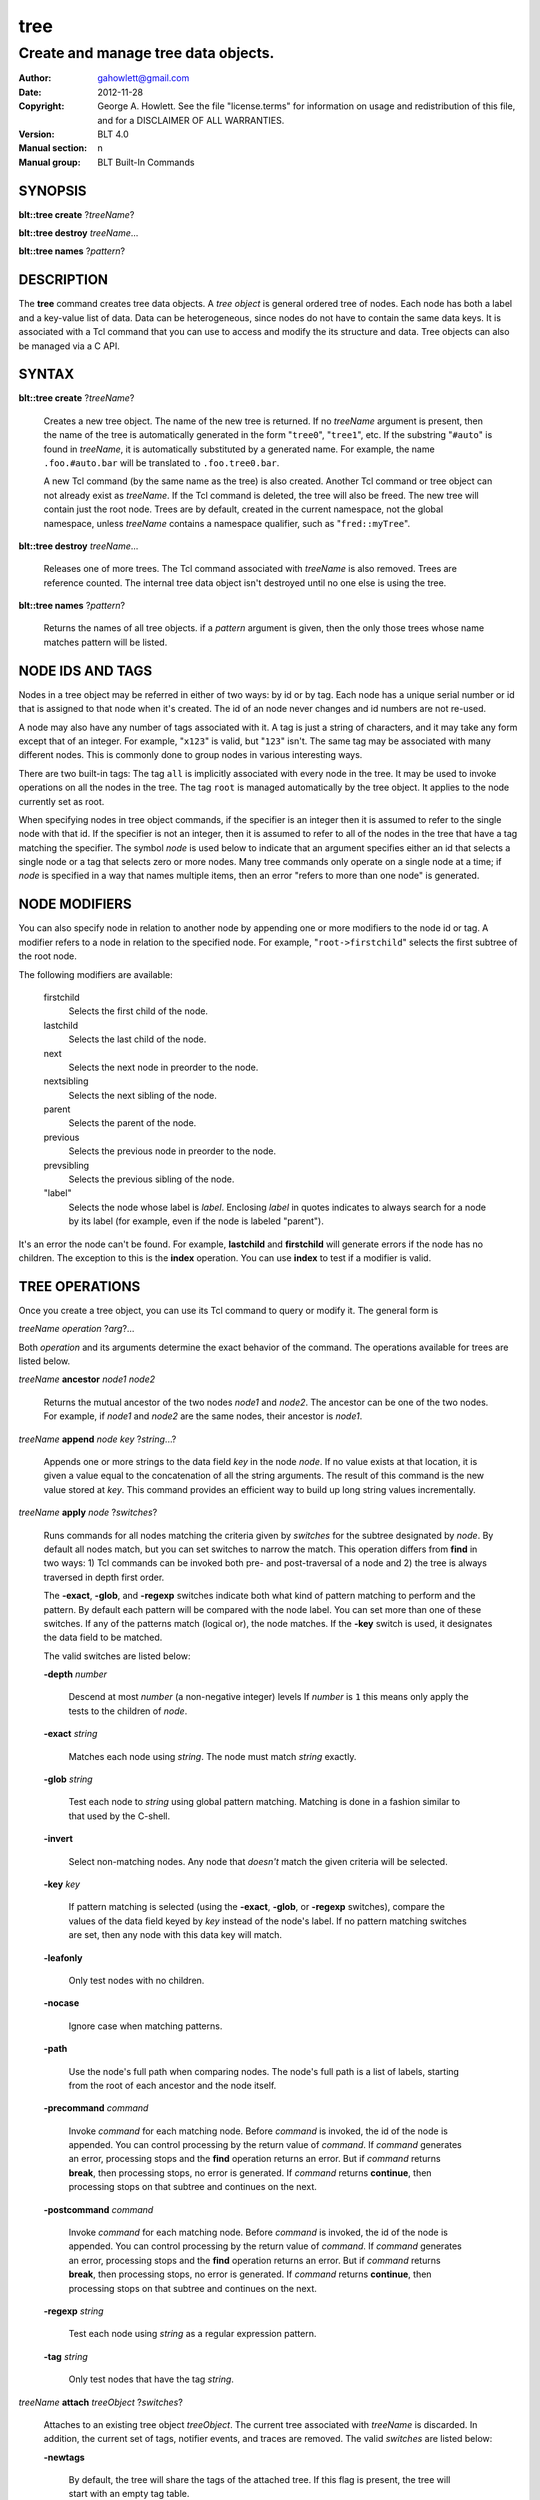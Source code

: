 ===============
tree
===============

-------------------------------------------------
Create and manage tree data objects.
-------------------------------------------------

:Author: gahowlett@gmail.com
:Date:   2012-11-28
:Copyright: George A. Howlett.
    See the file "license.terms" for information on usage and redistribution
    of this file, and for a DISCLAIMER OF ALL WARRANTIES.
:Version: BLT 4.0
:Manual section: n
:Manual group: BLT Built-In Commands

.. TODO: authors and author with name <email>

SYNOPSIS
========

**blt::tree create** ?\ *treeName*\ ?

**blt::tree destroy** *treeName*...

**blt::tree names** ?\ *pattern*\ ?

DESCRIPTION
===========

The **tree** command creates tree data objects.  A *tree object*
is general ordered tree of nodes.  Each node has both a label and a
key-value list of data.  Data can be heterogeneous, since nodes do not
have to contain the same data keys.  It is associated with a Tcl
command that you can use to access and modify the its structure and
data. Tree objects can also be managed via a C API.

SYNTAX
======

**blt::tree create** ?\ *treeName*\ ?  

  Creates a new tree object.  The name of the new tree is returned.  If no
  *treeName* argument is present, then the name of the tree is automatically
  generated in the form "``tree0``", "``tree1``", etc.  If the substring
  "``#auto``" is found in *treeName*, it is automatically substituted by a
  generated name.  For example, the name ``.foo.#auto.bar`` will be translated
  to ``.foo.tree0.bar``.

  A new Tcl command (by the same name as the tree) is also created.  Another
  Tcl command or tree object can not already exist as *treeName*.  If the Tcl
  command is deleted, the tree will also be freed.  The new tree will contain
  just the root node.  Trees are by default, created in the current namespace,
  not the global namespace, unless *treeName* contains a namespace qualifier,
  such as "``fred::myTree``".

**blt::tree destroy** *treeName*...

  Releases one of more trees.  The Tcl command associated with *treeName* is
  also removed.  Trees are reference counted.  The internal tree data object
  isn't destroyed until no one else is using the tree.

**blt::tree names** ?\ *pattern*\ ?

  Returns the names of all tree objects.  if a *pattern* argument
  is given, then the only those trees whose name matches pattern will
  be listed.

NODE IDS AND TAGS
=================

Nodes in a tree object may be referred in either of two ways: by id or by
tag.  Each node has a unique serial number or id that is assigned to that
node when it's created. The id of an node never changes and id numbers
are not re-used.

A node may also have any number of tags associated with it.  A tag is
just a string of characters, and it may take any form except that of
an integer.  For example, "``x123``" is valid, but "``123``"
isn't.  The same tag may be associated with many different nodes.
This is commonly done to group nodes in various interesting ways.

There are two built-in tags: The tag ``all`` is implicitly
associated with every node in the tree.  It may be used to invoke
operations on all the nodes in the tree.  The tag ``root`` is
managed automatically by the tree object. It applies to the node
currently set as root.

When specifying nodes in tree object commands, if the specifier is an
integer then it is assumed to refer to the single node with that id.
If the specifier is not an integer, then it is assumed to refer to all
of the nodes in the tree that have a tag matching the specifier.  The
symbol *node* is used below to indicate that an argument specifies
either an id that selects a single node or a tag that selects zero or
more nodes.  Many tree commands only operate on a single node at a
time; if *node* is specified in a way that names multiple items, then
an error "refers to more than one node" is generated.

NODE MODIFIERS
==============

You can also specify node in relation to another node by appending one
or more modifiers to the node id or tag.  A modifier refers to a node
in relation to the specified node.  For example, 
"``root->firstchild``"
selects the first subtree of the root node.

The following modifiers are available:

  firstchild  \
     Selects the first child of the node.  
  lastchild  \
    Selects the last child of the node.  
  next  \
    Selects the next node in preorder to the node.  
  nextsibling  \
    Selects the next sibling of the node.  
  parent  \
    Selects the parent of the node.  
  previous \
    Selects the previous node in preorder to the node.  
  prevsibling  \
    Selects the previous sibling of the node.  
  "label"  \
   Selects the node whose label is *label*.  Enclosing *label* in 
   quotes indicates to always search for a node by its label (for example, 
   even if the node is labeled "parent").

It's an error the node can't be found.  For example,
**lastchild** and **firstchild** will generate errors if the node
has no children.  The exception to this is the **index** operation.
You can use **index** to test if a modifier is valid.

.. _`TREE OPERATIONS`:

TREE OPERATIONS
===============

Once you create a tree object, you can use its Tcl command 
to query or modify it.  The
general form is

*treeName* *operation* ?\ *arg*\ ?...

Both *operation* and its arguments determine the exact behavior of
the command.  The operations available for trees are listed below.

*treeName* **ancestor** *node1* *node2*

  Returns the mutual ancestor of the two nodes *node1* and *node2*.  The
  ancestor can be one of the two nodes.  For example, if *node1* and *node2*
  are the same nodes, their ancestor is *node1*.

*treeName* **append** *node* *key* ?\ *string*...\ ?

  Appends one or more strings to the data field *key* in the node *node*.  If
  no value exists at that location, it is given a value equal to the
  concatenation of all the string arguments.  The result of this command is
  the new value stored at *key*.  This command provides an efficient way to
  build up long string values incrementally.

*treeName* **apply** *node* ?\ *switches*\ ?

  Runs commands for all nodes matching the criteria given by *switches* for
  the subtree designated by *node*.  By default all nodes match, but you can
  set switches to narrow the match.  This operation differs from **find** in
  two ways: 1) Tcl commands can be invoked both pre- and post-traversal of a
  node and 2) the tree is always traversed in depth first order.

  The **-exact**, **-glob**, and **-regexp** switches indicate both what kind
  of pattern matching to perform and the pattern.  By default each pattern
  will be compared with the node label.  You can set more than one of these
  switches.  If any of the patterns match (logical or), the node matches.  If
  the **-key** switch is used, it designates the data field to be matched.

  The valid switches are listed below:

  **-depth** *number*

    Descend at most *number* (a non-negative integer) levels If *number* is
    ``1`` this means only apply the tests to the children of *node*.

  **-exact** *string*

    Matches each node using *string*.  The node must match *string* exactly.

  **-glob** *string*

    Test each node to *string* using global pattern matching.  Matching is
    done in a fashion similar to that used by the C-shell.

  **-invert**

    Select non-matching nodes.  Any node that *doesn't* match the given
    criteria will be selected.

  **-key** *key*

    If pattern matching is selected (using the **-exact**, **-glob**, or
    **-regexp** switches), compare the values of the data field keyed by *key*
    instead of the node's label.  If no pattern matching switches are set,
    then any node with this data key will match.

  **-leafonly**

    Only test nodes with no children.

  **-nocase**

    Ignore case when matching patterns.

  **-path**

    Use the node's full path when comparing nodes.  The node's full path is a
    list of labels, starting from the root of each ancestor and the node
    itself.

  **-precommand** *command*

    Invoke *command* for each matching node.  Before *command* is invoked, the
    id of the node is appended.  You can control processing by the return
    value of *command*.  If *command* generates an error, processing stops and
    the **find** operation returns an error.  But if *command* returns
    **break**, then processing stops, no error is generated.  If *command*
    returns **continue**, then processing stops on that subtree and continues
    on the next.

  **-postcommand** *command*

    Invoke *command* for each matching node.  Before *command* is invoked, the
    id of the node is appended.  You can control processing by the return
    value of *command*.  If *command* generates an error, processing stops and
    the **find** operation returns an error.  But if *command* returns
    **break**, then processing stops, no error is generated.  If *command*
    returns **continue**, then processing stops on that subtree and continues
    on the next.

  **-regexp** *string*

    Test each node using *string* as a regular expression pattern.

  **-tag** *string*

    Only test nodes that have the tag *string*.

*treeName* **attach** *treeObject* ?\ *switches*\ ?

  Attaches to an existing tree object *treeObject*.  The current tree
  associated with *treeName* is discarded.  In addition, the current set of
  tags, notifier events, and traces are removed. The valid *switches* are
  listed below:

  **-newtags** 

    By default, the tree will share the tags of the attached tree. If this
    flag is present, the tree will start with an empty tag table.

*treeName* **children** *node*

  Returns a list of children for *node*.  If *node* is a leaf,
  then an empty string is returned.

*treeName* **copy** *parent* ?\ *tree*\ ? *node* ?\ *switches*...\ ?

  Copies *node* into *parent*. Both nodes *node* and *parent* must already
  exist. The id of the new node is returned. You can also copy nodes from
  another tree.  If a *tree* argument is present, it indicates the name of the
  source tree.  The valid *switches* are listed below:

  **-label** *string*

    Label *destNode* as *string*.  By default, *destNode* has
    the same label as *srcNode*.

  **-overwrite**

    Overwrite nodes that already exist.  Normally nodes are always created,
    even if there already exists a node by the same name.  This switch
    indicates to add or overwrite the node's data fields.

  **-recurse**

    Recursively copy all the subtrees of *srcNode* as well.  In this case,
    *srcNode* can't be an ancestor of *destNode* as it would result in a
    cyclic copy.

  **-tags**

    Copy tag inforation.  Normally the following node is copied: its label and
    data fields.  This indicates to copy tags as well.

*treeName* **degree** *node* 

  Returns the number of children of *node*.

*treeName* **delete** *node*...

  Recursively deletes one or more nodes from the tree.  The node and all its
  descendants are removed.  The one exception is the root node.  In this case,
  only its descendants are removed.  The root node will remain.  Any tags or
  traces on the nodes are released.

*treeName* **depth** *node* 

  Returns the depth of the node.  The depth is the number of steps from the
  node to the root of the tree.  The depth of the root node is ``0``.

*treeName* **dir** *node* *path* ?\ *switches*...\ ?

  Loads the directory entry *path* into the tree at
  node *node*. The following switches are available:

  **-fields** *list* 

  **-readable**

    Only load files and directories that are readable by the user.

  **-readonly**

    Only load files and directories that are readable by the user.

  **-writable**

  **-executable**

  **-directory**

    Only load directories.

  **-link**

    Only load links.

  **-pattern** *pattern*

    Only load files and directories that match *pattern*.  The default
    pattern is "``*``".

  **-recurse** 

    If *path* is a directory, recusively load files and subdirectories
    into the tree.  New tree nodes are created for each file and subdirectory.

*treeName* **dump** *node* ?\ *switches*...\ ?

  Returns a list of the paths and respective data for *node* and its
  descendants.  The subtree designated by *node* is traversed returning the
  following information for each node: 1) the node's path relative to *node*,
  2) a sublist key value pairs representing the node's data fields, and 3) a
  sublist of tags.  This list returned can be used later to copy or restore
  the tree with the **restore** operation.  The following switches are 
  available:

  **-file** *fileName*

    Write the dump information to the file *fileName*.

  **-data** *varName*

    Saves the dump information in the TCL variable *varName*.

*treeName* **exists** *node* ?\ *key*\ ?

  Indicates if *node* exists in the tree.  If a *key* argument is present then
  the command also indicates if the named data field exists.

*treeName* **export** 

  Returns a list of all the formats with registered data handlers.

*treeName* **export** *format* ?\ *switches*\ ?

  Exports the tree contents into *format*. *Format* is the format of
  the exported data.  See TREE FORMATS for what file formats
  are available.

*treeName* **find** *node* ?\ *switches*\ ? 

  Finds for all nodes matching the criteria given by *switches* for the
  subtree designated by *node*.  A list of the selected nodes is returned.  By
  default all nodes match, but you can set switches to narrow the match.

  The **-exact**, **-glob**, and **-regexp** switches indicate both what kind
  of pattern matching to perform and the pattern.  By default each pattern
  will be compared with the node label.  You can set more than one of these
  switches.  If any of the patterns match (logical or), the node matches.  If
  the **-key** switch is used, it designates the data field to be matched.

  The order in which the nodes are traversed is controlled by the **-order**
  switch.  The possible orderings are **preorder**, **postorder**,
  **inorder**, and **breadthfirst**.  The default is **postorder**.

  The valid switches are listed below:

  **-addtag** *string* 

    Add the tag *string* to each selected node.  

  **-count** *number*
 
    Stop processing after *number* (a positive integer) matches. 

  **-depth** *number*

    Descend at most *number* (a non-negative integer) levels
    If *number* is ``1`` this means only apply the tests
    to the children of *node*.

  **-exact** *string*
 
    Matches each node using *string*.  The node must match *string*
    exactly.

  **-excludes** *nodeList*

   Excludes any node in the list *nodeList* from the search.  
   The subnodes of an excluded node are still examined.

  **-exec** *command*

    Invoke *command* for each matching node.  Before *command* is invoked, the
    id of the node is appended.  You can control processing by the return
    value of *command*.  If *command* generates an error, processing stops and
    the **find** operation returns an error.  But if *command* returns
    **break**, then processing stops, no error is generated.  If *command*
    returns **continue**, then processing stops on that subtree and continues
    on the next.

  **-glob** *string*

    Test each node to *string* using global pattern matching.  Matching is
    done in a fashion similar to that used by the C-shell.

  **-invert**

   Select non-matching nodes.  Any node that *doesn't* match the given
   criteria will be selected.

  **-key** *key*

    Compare the values of the data field keyed by *key* instead of the node's
    label. If no pattern is given (**-exact**, **-glob**, or **-regexp**
    switches), then any node with this data key will match.

  **-leafonly**
  
    Only test nodes with no children.

  **-nocase**
  
    Ignore case when matching patterns.

  **-order** *string* 

    Traverse the tree and process nodes according to *string*. *String* can be
    one of the following:

    breadthfirst
      Process the node and the subtrees at each sucessive level. Each node on a
      level is processed before going to the next level.
    inorder
      Recursively process the nodes of the first subtree, the node itself,
      and any the remaining subtrees.
    postorder
      Recursively process all subtrees before the node.
    preorder
      Recursively process the node first, then any subtrees.

  **-path**

    Use the node's full path when comparing nodes.

  **-regexp** *string*

    Test each node using *string* as a regular expression pattern.

  **-tag** *string*

    Only test nodes that have the tag *string*.

*treeName* **findchild** *node* *label*

  Searches for a child node with the label *label* in the parent *node*.  
  The id of the child node is returned if found.  Otherwise ``-1`` is returned.

*treeName* **firstchild** *node* 

  Returns the id of the first child in the *node*'s list of subtrees.  If
  *node* is a leaf (has no children), then ``-1`` is returned.

*treeName* **get** *node* ?\ *key*\ ? ?\ *defaultValue*\ ?

  Returns a list of key-value pairs of data for the node.  If *key* is
  present, then onlyx the value for that particular data field is returned.
  It's normally an error if *node* does not contain the data field *key*.  But
  if you provide a *defaultValue* argument, this value is returned instead
  (*node* will still not contain *key*).  This feature can be used to access a
  data field of *node* without first testing if it exists.  This operation may
  trigger **read** data traces.

*treeName* **import** 

  Returns a list of all the formats with registered data handlers.

*treeName* **import** *format* ?\ *switches*\ ?

  Imports the tree contents into *format*. *Format* is the format of
  the exported data.  See TREE FORMATS for what file formats
  are available.

*treeName* **index** *node*

  Returns the id of *node*.  If *node* is a tag, it can only specify one node.
  If *node* does not represent a valid node id or tag, or has modifiers that
  are invalid, then ``-1`` is returned.

*treeName* **insert** *parent* ?\ *switches*\ ? 

  Inserts a new node into parent node *parent*.  The id of the new node is
  returned. The following switches are available:

  **-after** *child* 

    Position *node* after *child*.  The node *child* must be a 
    child of *parent*.

  **-at** *number* 

    Inserts the node into *parent*'s list of children at 
    position *number*.  The default is to append *node*.

  **-before** *child* 

    Position *node* before *child*.  The node *child* must be a 
    child of *parent*.

  **-data** *dataList*

    Sets the value for each data field in *dataList* for the 
    new node. *DataList* is a list of key-value pairs.

  **-label** *string* 

    Designates the labels of the node as *string*.  By default, nodes
    are labeled as ``node0``, ``node1``, etc.

  **-node** *id* 

    Designates the id for the node.  Normally new ids are automatically
    generated.  This allows you to create a node with a specific id.
    It is an error if the id is already used by another node in the tree.

  **-tags** *tagList*

    Adds each tag in *tagList* to the new node. *TagList* is a list
    of tags, so be careful if a tag has embedded spaces.

*treeName* **isancestor** *node1* *node2*

  Indicates if *node1* is an ancestor of *node2*. 
  Returns ``1`` if true and ``0`` otherwise.  

*treeName* **isbefore**  *node1* *node2*

  Indicates if *node1* is before *node2* in depth first traversal. 
  Returns ``1`` if true and ``0`` otherwise.  

*treeName* **isleaf** *node*

  Indicates if *node* is a leaf (it has no subtrees).
  Returns ``1`` if true and ``0`` otherwise.  

*treeName* **isroot** *node*

  Indicates if *node* is the designated root.  This can be changed
  by the **chroot** operation.
  Returns ``1`` if true and ``0`` otherwise.  

*treeName* **keys** *node* ?\ *node*...\ ?

  FIXME: Returns the label of the node designated by *node*.  If *newLabel*
  is present, the node is relabeled using it as the new label.

*treeName* **label** *node* ?\ *newLabel*\ ?

  Returns the label of the node designated by *node*.  If *newLabel*
  is present, the node is relabeled using it as the new label.

*treeName* **lastchild** *node*

  Returns the id of the last child in the *node*'s list
  of subtrees.  If *node* is a leaf (has no children), 
  then ``-1`` is returned.

*treeName* **move** *node* *newParent* ?\ *switches*\ ?

  Moves *node* into *newParent*. *Node* is appended to the
  list children of *newParent*.  *Node* can not be an ancestor
  of *newParent*.  The valid flags for *switches* are described below.

  **-after** *child* 

    Position *node* after *child*.  The node *child* must be a 
    child of *newParent*.

  **-at** *number* 

    Inserts *node* into *parent*'s list of children at 
    position *number*. The default is to append the node.

  **-before** *child* 

    Position *node* before *child*.  The node *child* must be a 
    child of *newParent*.

*treeName* **names** *node* ?\ *key*\ ?

  Returns the names of the data fields present for node *node*.  
  If *key* is given, then *key* is an array value and the names 
  of the array elements are returned.

*treeName* **next** *node*

  Returns the next node from *node* in a preorder traversal.
  If *node* is the last node in the tree, 
  then ``-1`` is returned.

*treeName* **nextsibling** *node*

  Returns the node representing the next subtree from *node*
  in its parent's list of children.  If *node* is the last child, 
  then ``-1`` is returned.

*treeName* **notify** *args* 

  Manages notification events that indicate that the tree structure has 
  been changed.
  See the `NOTIFY OPERATIONS`_ section below.

*treeName* **parent** *node*

  Returns the parent node of *node*.  If *node* is the root
  of the tree, 
  then ``-1`` is returned.

*treeName* **path** *node*

  Returns the full path (from root) of *node*.

*treeName* **position** *node*

  Returns the position of the node in its parent's list of children.
  Positions are numbered from 0.  The position of the root node is always 0.

*treeName* **previous** *node*

  Returns the previous node from *node* in a preorder traversal.
  If *node* is the root of the tree, 
  then ``-1`` is returned.

*treeName* **prevsibling** *node*

  Returns the node representing the previous subtree from *node*
  in its parent's list of children.  If *node* is the first child, 
  then ``-1`` is returned.

*treeName* **restore** *node* ?\ *switches*...\ ?

  Performs the inverse function of the **dump** operation, restoring nodes to
  the tree. The format of *dataString* is exactly what is returned by the
  **dump** operation.  It's a list containing information for each node to be
  restored.  The information consists of 1) the relative path of the node, 2)
  a sublist of key value pairs representing the node's data, and 3) a list of
  tags for the node.  Nodes are created starting from *node*. Nodes can be
  listed in any order.  If a node's path describes ancestor nodes that do not
  already exist, they are automatically created.  The valid *switches* are
  listed below:

  **-overwrite**

    Overwrite nodes that already exist.  Normally nodes are always created,
    even if there already exists a node by the same name.  This switch
    indicates to add or overwrite the node's data fields.

  **-file** *fileName*

    Read the dump information from the file *fileName*.

  **-data** *string*

    Reads the dump information from *string*.

*treeName* **root** ?\ *node*\ ?

  Returns the id of the root node.  Normally this is node ``0``.  If
  a *node* argument is provided, it will become the new root of the
  tree. This lets you temporarily work within a subset of the tree.
  Changing root affects operations such as **next**, **path**,
  **previous**, etc.

*treeName* **set** *node* *key value* ?\ *key value*...\ ?

  Sets one or more data fields in *node*. *Node* may be a tag that represents
  several nodes.  *Key* is the name of the data field to be set and *value* is
  its respective value.  This operation may trigger **write** and **create**
  data traces.

*treeName* **size** *node*

  Returns the number of nodes in the subtree. This includes the node
  and all its descendants.  The size of a leaf node is 1.

*treeName* **sort** *node* ?\ *switches*...\ ? 

  Sorts the subtree starting at *node*.  The following switches are
  available:

  **-ascii** 

    Compare strings using ASCII collation order.

  **-command** *string*

    Use command *string* as a comparison command.  To compare two elements,
    evaluate a Tcl script consisting of command with the two elements appended
    as additional arguments.  The script should return an integer less than,
    equal to, or greater than zero if the first element is to be considered
    less than, equal to, or greater than the second, respectively.

  **-decreasing**

    Sort in decreasing order (largest items come first).

  **-dictionary**

    Compare strings using a dictionary-style comparison.  This is the same as
    **-ascii** except (a) case is ignored except as a tie-breaker and (b) if
    two strings contain embedded numbers, the numbers compare as integers, not
    characters.  For example, in **-dictionary** mode, bigBoy sorts between
    bigbang and bigboy, and x10y sorts between x9y and x11y.

  **-integer**

    Compare the nodes as integers.  

  **-key** *string*

    Sort based upon the node's data field keyed by *string*. Normally
    nodes are sorted according to their label. 

  **-path**

    Compare the full path of each node.  The default is to compare only its
    label.

  **-real**

    Compare the nodes as real numbers.

  **-recurse**
 
    Recursively sort the entire subtree rooted at *node*.

  **-reorder** 

    Recursively sort subtrees for each node.  **Warning**.  Unlike the normal
    flat sort, where a list of nodes is returned, this will reorder the tree.

*treeName* **tag** *args*

  Manages tags for the tree object.  See the `TAG OPERATIONS`_ section below.

*treeName* **trace** *args*

  Manages traces for data fields in the tree object.  Traces cause Tcl
  commands to be executed whenever a data field of a node is created, read,
  written, or unset.  Traces can be set for a specific node or a tag,
  representing possibly many nodes.  See the `TRACE OPERATIONS`_ section
  below.

*treeName* **type** *node* *key*

  Returns the type of the data field *key* in the node *node*.

*treeName* **unset** *node* *key*...

  Removes one or more data fields from *node*. *Node* may be a tag that
  represents several nodes.  *Key* is the name of the data field to be
  removed.  It's not an error is *node* does not contain *key*.  This
  operation may trigger **unset** data traces.

.. _`TAG OPERATIONS`:

TAG OPERATIONS
==============

Tags are a general means of selecting and marking nodes in the tree.
A tag is just a string of characters, and it may take any form except
that of an integer.  The same tag may be associated with many
different nodes.  

There are two built-in tags: The tag **all** is implicitly
associated with every node in the tree.  It may be used to invoke
operations on all the nodes in the tree.  The tag **root** is
managed automatically by the tree object.  It specifies the node
that is currently set as the root of the tree.

Most tree operations use tags.  And several operations let you
operate on multiple nodes at once.  For example, you can use the
**set** operation with the tag **all** to set a data field in 
for all nodes in the tree.

Tags are invoked by the **tag** operation.  The
general form is

*treeName* **tag** *operation* ?\ *arg*\ ?...

Both *operation* and its arguments determine the exact behavior of
the command.  The operations available for tags are listed below.

*treeName* **tag add** *string* *node*...

  Adds the tag *string* to one of more nodes.

*treeName* **tag delete** *string* *node*...

  Deletes the tag *string* from one or more nodes.  

*treeName* **tag forget** *string*

  Removes the tag *string* from all nodes.  It's not an error if no
  nodes are tagged as *string*.

*treeName* **tag get** *node* *pattern*...

  Returns the tag names for a given node.  If one of more pattern
  arguments are provided, then only those matching tags are returned.

*treeName* **tag names** ?\ *node*\ ?

  Returns a list of tags used by the tree.  If a *node* argument
  is present, only those tags used by *node* are returned.

*treeName* **tag nodes** *string*

  Returns a list of nodes that have the tag *string*.  If no node
  is tagged as *string*, then an empty string is returned.

*treeName* **tag set** *node* *string*...

  Sets one or more tags for a given node.  Tag names can't start with a
  digit (to distinquish them from node ids) and can't be a reserved tag
  ("root" or "all").

*treeName* **tag unset** *node* *string*...  

  Removes one or more tags from a given node. Tag names that don't exist 
  or are reserved ("root" or "all") are silently ignored.

.. _`TRACE OPERATIONS`:

TRACE OPERATIONS
================

Data fields can be traced much in the same way that you can trace Tcl
variables.  Data traces cause Tcl commands to be executed whenever a
particular data field of a node is created, read, written, or unset.
A trace can apply to one or more nodes.  You can trace a specific node
by using its id, or a group of nodes by a their tag.

The tree's **get**, **set**, and **unset** operations can 
trigger various traces.  The **get** operation can cause 
a *read*  trace to fire.  The **set** operation causes a *write* 
trace to fire.  And if the data field is written for the first time, you
will also get a *create* trace.
The **unset** operation triggers *unset* traces.

Data traces are invoked by the **trace**
operation.  The general form is

*treeName* **trace** *operation* ?\ *arg*\ ?...

Both *operation* and its arguments determine the exact behavior of
the command.  The operations available for traces are listed below.

*treeName* **trace create** *node* *key* *ops* *command*

  Creates a trace for *node* on data field *key*.  *Node* can refer to more
  than one node (for example, the tag **all**). If *node* is a tag, any node
  with that tag can possibly trigger a trace, invoking *command*.  *Command*
  is command prefix, typically a procedure name.  Whenever a trace is
  triggered, four arguments are appended to *command* before it is invoked:
  *treeName*, id of the node, *key* and, *ops*.  Note that no nodes need have
  the field *key*.  A trace identifier in the form "``trace0``", "``trace1``",
  etc.  is returned.

  *Ops* indicates which operations are of interest, and consists of one or
  more of the following letters:

  **r**
    Invoke *command* whenever *key* is read. Both read and
    write traces are temporarily disabled when *command* is executed.
  **w**
    Invoke *command* whenever *key* is written.  Both read and
    write traces are temporarily disabled when *command* is executed.
  **c**
    Invoke *command* whenever *key* is created.
  **u** 
    Invoke *command* whenever *key* is unset.  Data fields are
    typically unset with the **unset** command.   Data fields are also 
    unset when the tree is released, but all traces are disabled prior
    to that.

*treeName* **trace delete** *traceId*...
  
  Deletes one of more traces.  *TraceId* is
  the trace identifier returned by the **trace create** operation.

*treeName* **trace info** *traceId* 

  Returns information about the trace *traceId*.  *TraceId* is a trace
  identifier previously returned by the **trace create** operation.  It's the
  same information specified for the **trace create** operation.  It consists
  of the node id or tag, data field key, a string of letters indicating the
  operations that are traced (it's in the same form as *ops*) and, the command
  prefix.

*treeName* **trace names**

  Returns a list of identifers for all the current traces.

.. _`NOTIFY OPERATIONS`:

NOTIFY OPERATIONS
=================

Tree objects can be shared among many clients, such as a
**hiertable** widget.  Any client can create or delete nodes,
sorting the tree, etc.  You can request to be notified whenever these
events occur.  Notify events cause Tcl commands to be executed
whenever the tree structure is changed.  

Notifications are handled by the **notify** operation.  The
general form is

*treeName* **notify** *operation* ?\ *arg*\ ?...

Both *operation* and its arguments determine the exact behavior of
the command.  The operations available for events are listed below.

*treeName* **notify create** ?\ *switches*...\ ? *command* ?\ *args*\ ?...  

  Creates a notifier for the tree.  A notify identifier in the form
  "``notify0``", "``notify1``", etc.  is returned.

  *Command* and *args* are saved and invoked whenever the tree
  structure is changed (according to *switches*). Two arguments are
  appended to *command* and *args* before it's invoked: the id
  of the node and a string representing the type of event that occured.
  One of more switches can be set to indicate the events that are of
  interest.  The valid switches are as follows:

  **-create** 

    Invoke *command* whenever a new node has been added.

  **-delete**

    Invoke *command* whenever a node has been deleted.

  **-move**

    Invoke *command* whenever a node has been moved.

  **-sort**

    Invoke *command* whenever the tree has been sorted and reordered.

  **-relabel**

    Invoke *command* whenever a node has been relabeled.

  **-allevents**

    Invoke *command* whenever any of the above events occur.

  **-whenidle**

    When an event occurs don't invoke *command* immediately, but queue it to
    be run the next time the event loop is entered and there are no events to
    process.  If subsequent events occur before the event loop is entered,
    *command* will still be invoked only once.

*treeName* **notify delete** *notifyId* 

  Deletes one or more notifiers from the tree.  *NotifyId* is the notifier
  identifier returned by the **notify create** operation.

*treeName* **notify info** *notifyId*

  Returns information about the notify event *notifyId*.  *NotifyId* is a
  notify identifier previously returned by the **notify create** operation.
  It's the same information specified for the **notify create** operation.  It
  consists of the notify id, a sublist of event flags (it's in the same form
  as *flags*) and, the command prefix.

*treeName* **notify names**

  Returns a list of identifers for all the current notifiers.

TREE FORMATS
============

Handlers for various tree formats can be loaded using the TCL **package**
mechanism.  There are two formats supported: ``XML`` and ``JSON``.

To use the JSON handler you must first require the package.

  **package require blt_tree_json**

Then the following **import** and **export** commands become available.

  *treeName* **import json** ?\ *switches..*\ ?

    Imports the JSON data into the tree. 
    The following import switches are supported:

    **-file** *fileName*

      Read the JSON file *fileName* to load the tree.

    **-data** *string*

      Read the JSON information from *string*.

    **-root** *node*

      Load the JSON information into the tree starting at *node*.  The
      default is the root node of the tree.

  *treeName* **export json** ?\ *switches..*\ ?

    Exports the tree as JSON data. 
    The following export switches are supported:

    **-file** *fileName*

      Write the tree to the JSON file *fileName*.

    **-data** *varName*

      Write the tree in JSON format to the TCL variable *varName*.

    **-root** *node*

      Write the tree starting from *node*.  The default is the root 
      node of the tree.

To use the XML handler you must first require the package.

  **package require blt_tree_xml**

Then the following **import** and **export** commands become available.

  *treeName* **import xml** ?\ *switches..*\ ?

    Imports the XML data into the tree. 
    The following import switches are supported:

    **-all** 

      Import all XML features.

    **-comments** *bool*

      If true, import XML comments.  The default is ``0``.

    **-data** *string*

      Read the JSON information from *string*. It is an error
      to set both the **-file** and **-data** switches.

    **-declaration**  *bool*

      If true, import XML declarations.  The default is ``0``.

    **-extref**  *bool*

      If true, import XML external references.  The default is ``0``.

    **-file** *fileName*

      Read the JSON file *fileName* to load the tree. It is an error
      to set both the **-file** and **-data** switches.

    **-locations**  *bool*

      If true, import XML locations.  The default is ``0``.

    **-root** *node*

      Load the XML information into the tree starting at *node*.  The
      default is the root node of the tree.

    **-attributes**  *bool*

      If true, import XML attributes.  The default is ``1``.

    **-namespace**  *bool*

      If true, import XML namespaces.  The default is ``0``.

    **-cdata**  *bool*

      If true, import XML character data.  The default is ``1``.

    **-overwrite**  *bool*

      If true, overwrite tree nodes is they already exist.  
      The default is ``0``.

    **-processinginstructions**  *bool*

      If true, import XML processing instructions.  The default is ``0``.

    **-trimwhitespace**  *bool*

      If true, trim white space from XML character data.  The default is ``0``.

  *treeName* **export xml** ?\ *switches..*\ ?

    Exports the tree as XML data. 
    The following export switches are supported:

    **-file** *fileName*

      Write the tree to the XML file *fileName*.

    **-data** *varName*

      Write the tree in XML format to the TCL variable *varName*.

    **-root** *node*

      Write the tree starting from *node*.  The default is the root 
      node of the tree.

EXAMPLE
=======

KEYWORDS
========

tree, hiertable, widget
